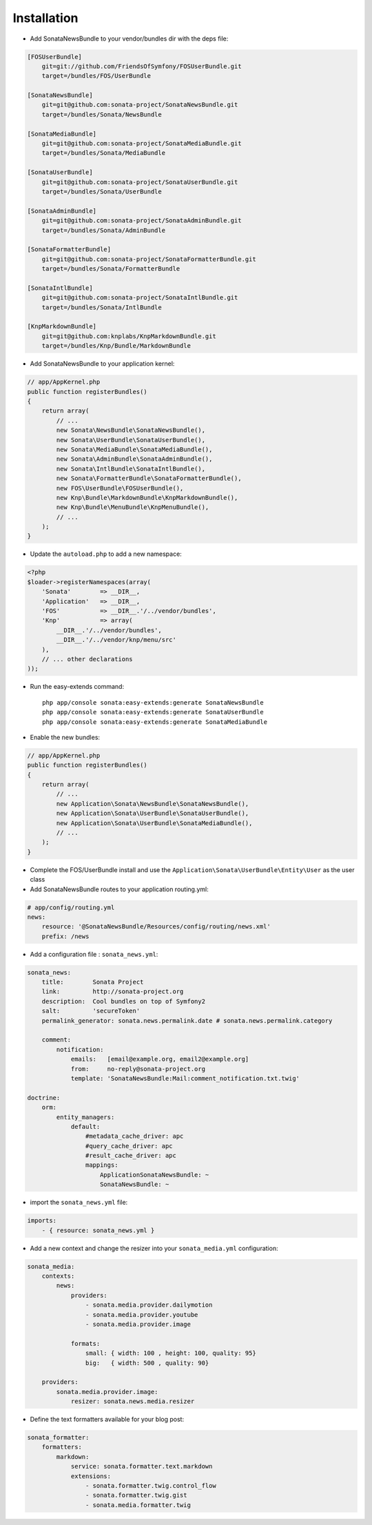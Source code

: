 Installation
============

* Add SonataNewsBundle to your vendor/bundles dir with the deps file::

.. code-block::

    [FOSUserBundle]
        git=git://github.com/FriendsOfSymfony/FOSUserBundle.git
        target=/bundles/FOS/UserBundle

    [SonataNewsBundle]
        git=git@github.com:sonata-project/SonataNewsBundle.git
        target=/bundles/Sonata/NewsBundle

    [SonataMediaBundle]
        git=git@github.com:sonata-project/SonataMediaBundle.git
        target=/bundles/Sonata/MediaBundle

    [SonataUserBundle]
        git=git@github.com:sonata-project/SonataUserBundle.git
        target=/bundles/Sonata/UserBundle

    [SonataAdminBundle]
        git=git@github.com:sonata-project/SonataAdminBundle.git
        target=/bundles/Sonata/AdminBundle

    [SonataFormatterBundle]
        git=git@github.com:sonata-project/SonataFormatterBundle.git
        target=/bundles/Sonata/FormatterBundle

    [SonataIntlBundle]
        git=git@github.com:sonata-project/SonataIntlBundle.git
        target=/bundles/Sonata/IntlBundle

    [KnpMarkdownBundle]
        git=git@github.com:knplabs/KnpMarkdownBundle.git
        target=/bundles/Knp/Bundle/MarkdownBundle

* Add SonataNewsBundle to your application kernel::

.. code-block:: php

    // app/AppKernel.php
    public function registerBundles()
    {
        return array(
            // ...
            new Sonata\NewsBundle\SonataNewsBundle(),
            new Sonata\UserBundle\SonataUserBundle(),
            new Sonata\MediaBundle\SonataMediaBundle(),
            new Sonata\AdminBundle\SonataAdminBundle(),
            new Sonata\IntlBundle\SonataIntlBundle(),
            new Sonata\FormatterBundle\SonataFormatterBundle(),
            new FOS\UserBundle\FOSUserBundle(),
            new Knp\Bundle\MarkdownBundle\KnpMarkdownBundle(),
            new Knp\Bundle\MenuBundle\KnpMenuBundle(),
            // ...
        );
    }

* Update the ``autoload.php`` to add a new namespace:

.. code-block:: php

    <?php
    $loader->registerNamespaces(array(
        'Sonata'        => __DIR__,
        'Application'   => __DIR__,
        'FOS'           => __DIR__.'/../vendor/bundles',
        'Knp'           => array(
            __DIR__.'/../vendor/bundles',
            __DIR__.'/../vendor/knp/menu/src'
        ),
        // ... other declarations
    ));


* Run the easy-extends command::

    php app/console sonata:easy-extends:generate SonataNewsBundle
    php app/console sonata:easy-extends:generate SonataUserBundle
    php app/console sonata:easy-extends:generate SonataMediaBundle

* Enable the new bundles::

.. code-block:: php

    // app/AppKernel.php
    public function registerBundles()
    {
        return array(
            // ...
            new Application\Sonata\NewsBundle\SonataNewsBundle(),
            new Application\Sonata\UserBundle\SonataUserBundle(),
            new Application\Sonata\UserBundle\SonataMediaBundle(),
            // ...
        );
    }

* Complete the FOS/UserBundle install and use the ``Application\Sonata\UserBundle\Entity\User`` as the user class

* Add SonataNewsBundle routes to your application routing.yml::

.. code-block:: yaml

    # app/config/routing.yml
    news:
        resource: '@SonataNewsBundle/Resources/config/routing/news.xml'
        prefix: /news

* Add a configuration file : ``sonata_news.yml``::

.. code-block:: yaml

    sonata_news:
        title:        Sonata Project
        link:         http://sonata-project.org
        description:  Cool bundles on top of Symfony2
        salt:         'secureToken'
        permalink_generator: sonata.news.permalink.date # sonata.news.permalink.category

        comment:
            notification:
                emails:   [email@example.org, email2@example.org]
                from:     no-reply@sonata-project.org
                template: 'SonataNewsBundle:Mail:comment_notification.txt.twig'

    doctrine:
        orm:
            entity_managers:
                default:
                    #metadata_cache_driver: apc
                    #query_cache_driver: apc
                    #result_cache_driver: apc
                    mappings:
                        ApplicationSonataNewsBundle: ~
                        SonataNewsBundle: ~

* import the ``sonata_news.yml`` file::

.. code-block:: yaml

    imports:
        - { resource: sonata_news.yml }

* Add a new context and change the resizer into your ``sonata_media.yml`` configuration::

.. code-block:: yaml

    sonata_media:
        contexts:
            news:
                providers:
                    - sonata.media.provider.dailymotion
                    - sonata.media.provider.youtube
                    - sonata.media.provider.image
        
                formats:
                    small: { width: 100 , height: 100, quality: 95}
                    big:   { width: 500 , quality: 90}
        
        providers:
            sonata.media.provider.image:
                resizer: sonata.news.media.resizer

* Define the text formatters available for your blog post::

.. code-block:: yaml

    sonata_formatter:
        formatters:
            markdown:
                service: sonata.formatter.text.markdown
                extensions:
                    - sonata.formatter.twig.control_flow
                    - sonata.formatter.twig.gist
                    - sonata.media.formatter.twig